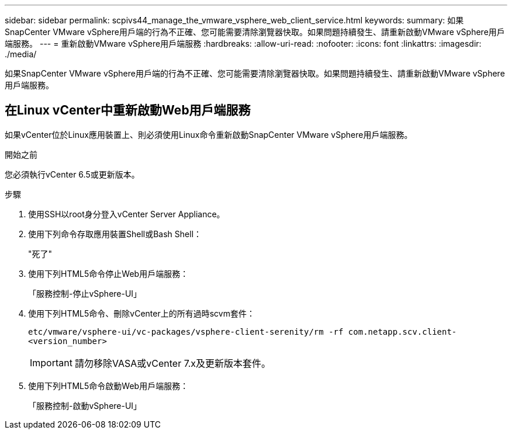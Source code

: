 ---
sidebar: sidebar 
permalink: scpivs44_manage_the_vmware_vsphere_web_client_service.html 
keywords:  
summary: 如果SnapCenter VMware vSphere用戶端的行為不正確、您可能需要清除瀏覽器快取。如果問題持續發生、請重新啟動VMware vSphere用戶端服務。 
---
= 重新啟動VMware vSphere用戶端服務
:hardbreaks:
:allow-uri-read: 
:nofooter: 
:icons: font
:linkattrs: 
:imagesdir: ./media/


[role="lead"]
如果SnapCenter VMware vSphere用戶端的行為不正確、您可能需要清除瀏覽器快取。如果問題持續發生、請重新啟動VMware vSphere用戶端服務。



== 在Linux vCenter中重新啟動Web用戶端服務

如果vCenter位於Linux應用裝置上、則必須使用Linux命令重新啟動SnapCenter VMware vSphere用戶端服務。

.開始之前
您必須執行vCenter 6.5或更新版本。

.步驟
. 使用SSH以root身分登入vCenter Server Appliance。
. 使用下列命令存取應用裝置Shell或Bash Shell：
+
"死了"

. 使用下列HTML5命令停止Web用戶端服務：
+
「服務控制-停止vSphere-UI」

. 使用下列HTML5命令、刪除vCenter上的所有過時scvm套件：
+
`etc/vmware/vsphere-ui/vc-packages/vsphere-client-serenity/rm -rf com.netapp.scv.client-<version_number>`

+

IMPORTANT: 請勿移除VASA或vCenter 7.x及更新版本套件。

. 使用下列HTML5命令啟動Web用戶端服務：
+
「服務控制-啟動vSphere-UI」


